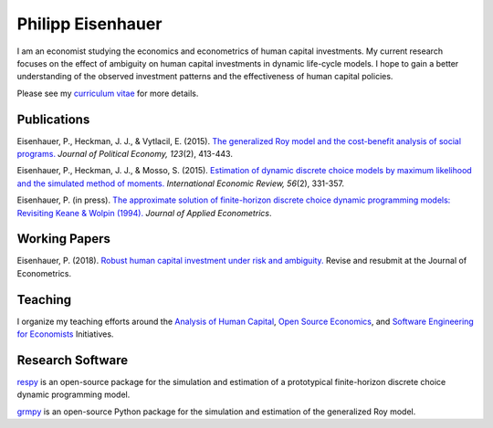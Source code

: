 .. Personal Homepage documentation master file, created by
   sphinx-quickstart on Thu Aug 18 08:34:16 2016.
   You can adapt this file completely to your liking, but it should at least
   contain the root `toctree` directive.

Philipp Eisenhauer
==================

I am an economist studying the economics and econometrics of human capital investments.  My current research focuses on the effect of ambiguity on human capital investments in dynamic life-cycle models. I hope to gain a better understanding of the observed investment patterns and the effectiveness of human capital policies.

Please see my `curriculum vitae <https://github.com/peisenha/curriculum_vitae/blob/master/dist/eisenhauer_cv.pdf>`_ for more details.

Publications
^^^^^^^^^^^^

Eisenhauer, P., Heckman, J. J., & Vytlacil, E. (2015). `The generalized Roy model and the cost-benefit analysis of social programs. <http://www.jstor.org/stable/10.1086/679498>`_ *Journal of Political Economy, 123*\ (2), 413-443.

Eisenhauer, P., Heckman, J. J., & Mosso, S. (2015). `Estimation of dynamic discrete choice models by maximum likelihood and the simulated method of moments. <http://onlinelibrary.wiley.com/doi/10.1111/iere.12107/abstract>`_ *International Economic Review, 56*\ (2), 331-357.

Eisenhauer, P. (in press). `The approximate solution of finite-horizon discrete choice dynamic programming models: Revisiting Keane & Wolpin (1994). <https://onlinelibrary.wiley.com/doi/pdf/10.1002/jae.2648>`_ *Journal of Applied Econometrics*.

Working Papers
^^^^^^^^^^^^^^

Eisenhauer, P. (2018). `Robust human capital investment under risk and ambiguity. <https://github.com/peisenha/peisenha.github.io/blob/master/material/eaisenhauer-robust.pdf>`_ Revise and resubmit at the Journal of Econometrics.

Teaching
^^^^^^^^

I organize my teaching efforts around the `Analysis of Human Capital <https://github.com/HumanCapitalEconomics>`_, `Open Source Economics <https://github.com/OpenSourceEconomics>`_, and  `Software Engineering for Economists <https://github.com/softEcon>`_ Initiatives.


Research Software
^^^^^^^^^^^^^^^^^

`respy <http://respy.readthedocs.io/en/latest/index.html>`_ is an open-source package for the simulation and estimation of a prototypical finite-horizon discrete choice dynamic programming model.

`grmpy <http://grmpy.readthedocs.io/en/latest/index.html>`_ is an open-source Python package for the simulation and estimation of the generalized Roy model.
